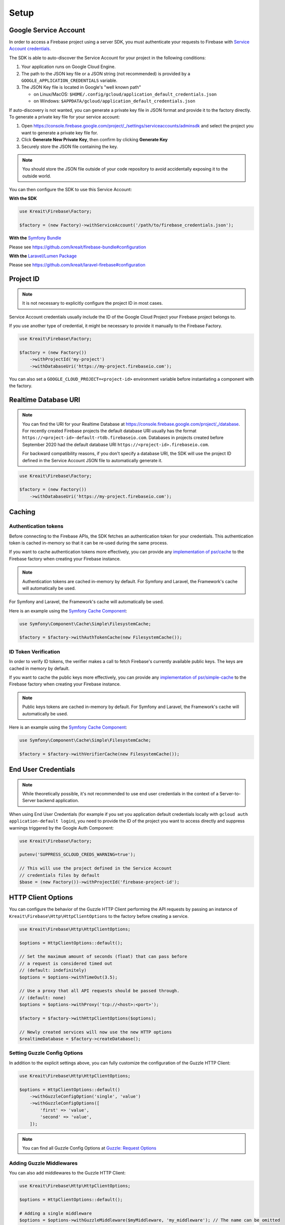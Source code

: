 .. _setup:

#####
Setup
#####

**********************
Google Service Account
**********************

In order to access a Firebase project using a server SDK, you must authenticate your requests to Firebase with
`Service Account credentials <https://developers.google.com/identity/protocols/OAuth2ServiceAccount>`_.

The SDK is able to auto-discover the Service Account for your project in the following conditions:

#. Your application runs on Google Cloud Engine.

#. The path to the JSON key file or a JSON string (not recommended) is provided by a
   ``GOOGLE_APPLICATION_CREDENTIALS`` variable.

#. The JSON Key file is located in Google's "well known path"

   * on Linux/MacOS: ``$HOME/.config/gcloud/application_default_credentials.json``
   * on Windows: ``$APPDATA/gcloud/application_default_credentials.json``

If auto-discovery is not wanted, you can generate a private key file in JSON format and provide it to
the factory directly. To generate a private key file for your service account:

1. Open https://console.firebase.google.com/project/_/settings/serviceaccounts/adminsdk and select
   the project you want to generate a private key file for.
2. Click **Generate New Private Key**, then confirm by clicking **Generate Key**
3. Securely store the JSON file containing the key.

.. note::
    You should store the JSON file outside of your code repository to avoid accidentally exposing it
    to the outside world.

You can then configure the SDK to use this Service Account:

**With the SDK**

.. code-block:: php

    use Kreait\Firebase\Factory;

    $factory = (new Factory)->withServiceAccount('/path/to/firebase_credentials.json');

**With the** `Symfony Bundle <https://github.com/kreait/firebase-bundle>`_

Please see `https://github.com/kreait/firebase-bundle#configuration <https://github.com/kreait/firebase-bundle#configuration>`_

**With the** `Laravel/Lumen Package <https://github.com/kreait/laravel-firebase>`_

Please see `https://github.com/kreait/laravel-firebase#configuration <https://github.com/kreait/laravel-firebase#configuration>`_

**********
Project ID
**********

.. note::
    It is not necessary to explicitly configure the project ID in most cases.

Service Account credentials usually include the ID of the Google Cloud Project your Firebase project belongs to.

If you use another type of credential, it might be necessary to provide it manually to the Firebase Factory.

.. code-block:: php

    use Kreait\Firebase\Factory;

    $factory = (new Factory())
        ->withProjectId('my-project')
        ->withDatabaseUri('https://my-project.firebaseio.com');

You can also set a ``GOOGLE_CLOUD_PROJECT=<project-id>`` environment variable before instantiating a component with
the factory.


*********************
Realtime Database URI
*********************

.. note::
    You can find the URI for your Realtime Database at
    `https://console.firebase.google.com/project/_/database <https://console.firebase.google.com/project/_/database>`_.
    For recently created Firebase projects the default database URI usually has the format
    ``https://<project-id>-default-rtdb.firebaseio.com``. Databases in projects created before September 2020 had the
    default database URI ``https://<project-id>.firebaseio.com``.

    For backward compatibility reasons, if you don't specify a database URI, the SDK will use the project ID defined
    in the Service Account JSON file to automatically generate it.


.. code-block:: php

    use Kreait\Firebase\Factory;

    $factory = (new Factory())
        ->withDatabaseUri('https://my-project.firebaseio.com');

*******
Caching
*******

Authentication tokens
=====================

Before connecting to the Firebase APIs, the SDK fetches an authentication token for your credentials.
This authentication token is cached in-memory so that it can be re-used during the same process.

If you want to cache authentication tokens more effectively, you can provide any
`implementation of psr/cache <https://packagist.org/providers/psr/cache-implementation>`_ to the
Firebase factory when creating your Firebase instance.

.. note::
    Authentication tokens are cached in-memory by default. For Symfony and Laravel,
    the Framework's cache will automatically be used.

For Symfony and Laravel, the Framework's cache will automatically be used.

Here is an example using the `Symfony Cache Component <https://symfony.com/doc/current/components/cache.html>`_:

.. code-block:: php

        use Symfony\Component\Cache\Simple\FilesystemCache;

        $factory = $factory->withAuthTokenCache(new FilesystemCache());


ID Token Verification
=====================

In order to verify ID tokens, the verifier makes a call to fetch Firebase's currently available public keys.
The keys are cached in memory by default.

If you want to cache the public keys more effectively, you can provide any
`implementation of psr/simple-cache <https://packagist.org/providers/psr/simple-cache-implementation>`_ to the
Firebase factory when creating your Firebase instance.

.. note::
    Public keys tokens are cached in-memory by default. For Symfony and Laravel,
    the Framework's cache will automatically be used.

Here is an example using the `Symfony Cache Component <https://symfony.com/doc/current/components/cache.html>`_:

.. code-block:: php

        use Symfony\Component\Cache\Simple\FilesystemCache;

        $factory = $factory->withVerifierCache(new FilesystemCache());

********************
End User Credentials
********************

.. note::
    While theoretically possible, it's not recommended to use end user credentials in the context
    of a Server-to-Server backend application.

When using End User Credentials (for example if you set you application default credentials locally
with ``gcloud auth application-default login``), you need to provide the ID of the project you
want to access directly and suppress warnings triggered by the Google Auth Component:

.. code-block:: php

    use Kreait\Firebase\Factory;

    putenv('SUPPRESS_GCLOUD_CREDS_WARNING=true');

    // This will use the project defined in the Service Account
    // credentials files by default
    $base = (new Factory())->withProjectId('firebase-project-id');

.. _http-client-options:

*******************
HTTP Client Options
*******************

You can configure the behavior of the Guzzle HTTP Client performing the API requests by passing an
instance of ``Kreait\Firebase\Http\HttpClientOptions`` to the factory before creating a
service.

.. code-block:: php

    use Kreait\Firebase\Http\HttpClientOptions;

    $options = HttpClientOptions::default();

    // Set the maximum amount of seconds (float) that can pass before
    // a request is considered timed out
    // (default: indefinitely)
    $options = $options->withTimeOut(3.5);

    // Use a proxy that all API requests should be passed through.
    // (default: none)
    $options = $options->withProxy('tcp://<host>:<port>');

    $factory = $factory->withHttpClientOptions($options);

    // Newly created services will now use the new HTTP options
    $realtimeDatabase = $factory->createDatabase();

Setting Guzzle Config Options
=============================

In addition to the explicit settings above, you can fully customize the configuration of the Guzzle HTTP Client:

.. code-block:: php

    use Kreait\Firebase\Http\HttpClientOptions;

    $options = HttpClientOptions::default()
        ->withGuzzleConfigOption('single', 'value')
        ->withGuzzleConfigOptions([
            'first' => 'value',
            'second' => 'value',
        ]);

.. note::
    You can find all Guzzle Config Options at
    `Guzzle: Request Options <https://docs.guzzlephp.org/en/stable/request-options.html>`_

Adding Guzzle Middlewares
=========================

You can also add middlewares to the Guzzle HTTP Client:

.. code-block:: php

    use Kreait\Firebase\Http\HttpClientOptions;

    $options = HttpClientOptions::default();

    # Adding a single middleware
    $options = $options->withGuzzleMiddleware($myMiddleware, 'my_middleware'); // The name can be omitted

    # Adding multiple middlewares
    $options = $options->withGuzzleMiddlewares([
        # Just providing the middleware
        $myMiddleware,
        # Alternative notation:
        ['middleware' => $myMiddleware]
        # Providing a named middleware
        ['middleware' => $myMiddleware, 'name' => 'my_middleware],
    ]);

.. note::
    You can find more information about Guzzle Middlewares at
    `Guzzle: Handlers and Middleware <https://docs.guzzlephp.org/en/stable/handlers-and-middleware.html>`_

*******
Logging
*******

In order to log API requests to the Firebase APIs, you can provide the factory with loggers
implementing ``Psr\Log\LoggerInterface``.

The following examples use the `Monolog <https://github.com/Seldaek/monolog>`_ logger, but
work with any `PSR-3 log implementation <https://packagist.org/providers/psr/log-implementation>`_.

.. code-block:: php

    use GuzzleHttp\MessageFormatter;
    use Kreait\Firebase\Factory;
    use Monolog\Logger;
    use Monolog\Handler\StreamHandler;

    $httpLogger = new Logger('firebase_http_logs');
    $httpLogger->pushHandler(new StreamHandler('path/to/firebase_api.log', Logger::INFO));

    // Without further arguments, requests and responses will be logged with basic
    // request and response information. Successful responses will be logged with
    // the 'info' log level, failures (Status code >= 400) with 'notice'
    $factory = $factory->withHttpLogger($httpLogger);

    // You can configure the message format and log levels individually
    $messageFormatter = new MessageFormatter(MessageFormatter::SHORT);
    $factory = $factory->withHttpLogger(
        $httpLogger, $messageFormatter, $successes = 'debug', $errors = 'warning'
    );

    // You can provide a separate logger for detailed HTTP message logs
    $httpDebugLogger = new Logger('firebase_http_debug_logs');
    $httpDebugLogger->pushHandler(
        new StreamHandler('path/to/firebase_api_debug.log',
        Logger::DEBUG)
    );

    // Logs will include the full request and response headers and bodies
    $factory = $factory->withHttpDebugLogger($httpDebugLogger)


